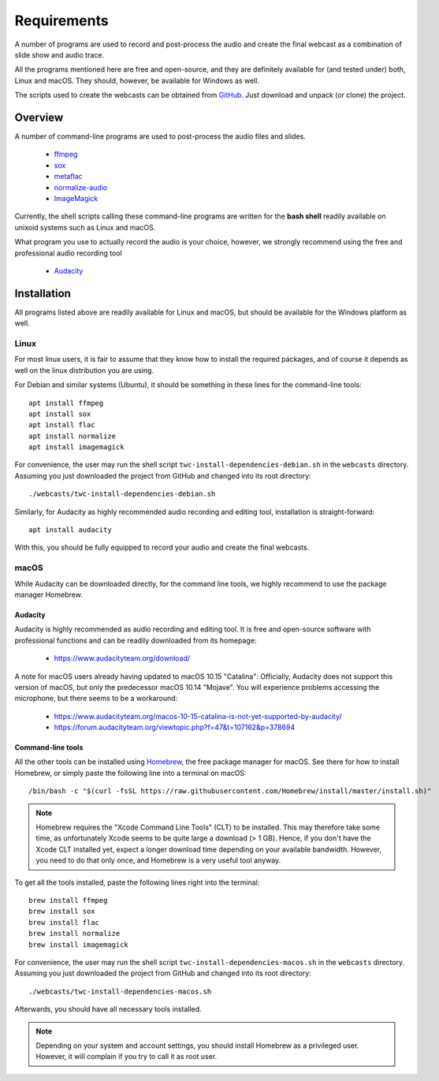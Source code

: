 Requirements
############

A number of programs are used to record and post-process the audio and create the final webcast as a combination of slide show and audio trace.

All the programs mentioned here are free and open-source, and they are definitely available for (and tested under) both, Linux and macOS. They should, however, be available for Windows as well.

The scripts used to create the webcasts can be obtained from `GitHub <https://github.com/tillbiskup/tiny-webcasts>`_. Just download and unpack (or clone) the project.


Overview
========

A number of command-line programs are used to post-process the audio files and slides.

  * `ffmpeg <https://www.ffmpeg.org/>`_
  * `sox <http://sox.sourceforge.net/>`_
  * `metaflac <https://xiph.org/flac/>`_
  * `normalize-audio <http://normalize.nongnu.org/>`_
  * `ImageMagick <https://imagemagick.org/>`_

Currently, the shell scripts calling these command-line programs are written for the **bash shell** readily available on unixoid systems such as Linux and macOS.

What program you use to actually record the audio is your choice, however, we strongly recommend using the free and professional audio recording tool

  * `Audacity <https://www.audacityteam.org/>`_


Installation
============

All programs listed above are readily available for Linux and macOS, but should be available for the Windows platform as well.


Linux
-----

For most linux users, it is fair to assume that they know how to install the required packages, and of course it depends as well on the linux distribution you are using.

For Debian and similar systems (Ubuntu), it should be something in these lines for the command-line tools::

  apt install ffmpeg
  apt install sox
  apt install flac
  apt install normalize
  apt install imagemagick
  
For convenience, the user may run the shell script ``twc-install-dependencies-debian.sh`` in the ``webcasts`` directory. Assuming you just downloaded the project from GitHub and changed into its root directory::

  ./webcasts/twc-install-dependencies-debian.sh

Similarly, for Audacity as highly recommended audio recording and editing tool, installation is straight-forward::

  apt install audacity

With this, you should be fully equipped to record your audio and create the final webcasts.


macOS
-----

While Audacity can be downloaded directly, for the command line tools, we highly recommend to use the package manager Homebrew.


Audacity
~~~~~~~~

Audacity is highly recommended as audio recording and editing tool. It is free and open-source software with professional functions and can be readily downloaded from its homepage:

  * https://www.audacityteam.org/download/

A note for macOS users already having updated to macOS 10.15 "Catalina": Officially, Audacity does not support this version of macOS, but only the predecessor macOS 10.14 "Mojave". You will experience problems accessing the microphone, but there seems to be a workaround:

  * https://www.audacityteam.org/macos-10-15-catalina-is-not-yet-supported-by-audacity/
  * https://forum.audacityteam.org/viewtopic.php?f=47&t=107162&p=378694


Command-line tools
~~~~~~~~~~~~~~~~~~

All the other tools can be installed using `Homebrew <https://brew.sh/>`_, the free package manager for macOS. See there for how to install Homebrew, or simply paste the following line into a terminal on macOS::

  /bin/bash -c "$(curl -fsSL https://raw.githubusercontent.com/Homebrew/install/master/install.sh)"


.. note::

   Homebrew requires the "Xcode Command Line Tools" (CLT) to be installed. This may therefore take some time, as unfortunately Xcode seems to be quite large a download (> 1 GB). Hence, if you don't have the Xcode CLT installed yet, expect a longer download time depending on your available bandwidth. However, you need to do that only once, and Homebrew is a very useful tool anyway.


To get all the tools installed, paste the following lines right into the terminal::

  brew install ffmpeg
  brew install sox
  brew install flac
  brew install normalize
  brew install imagemagick

For convenience, the user may run the shell script ``twc-install-dependencies-macos.sh`` in the ``webcasts`` directory. Assuming you just downloaded the project from GitHub and changed into its root directory::

  ./webcasts/twc-install-dependencies-macos.sh

Afterwards, you should have all necessary tools installed.

.. note::
   
   Depending on your system and account settings, you should install Homebrew as a privileged user. However, it will complain if you try to call it as root user.

